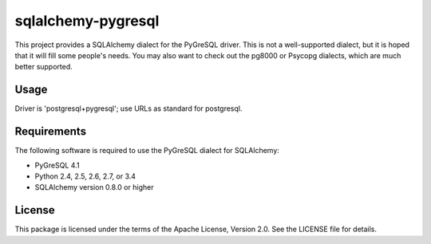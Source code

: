 .. ***************************************************************************
.. Copyright (c) 2015 Kaolin Imago Fire. All rights reserved. See License.
.. ***************************************************************************

sqlalchemy-pygresql
===================
This project provides a SQLAlchemy dialect for the PyGreSQL driver. This is not
a well-supported dialect, but it is hoped that it will fill some people's needs.
You may also want to check out the pg8000 or Psycopg dialects, which are much
better supported.

Usage
-----

Driver is 'postgresql+pygresql'; use URLs as standard for postgresql.

Requirements
------------
The following software is required to use the PyGreSQL dialect for SQLAlchemy:

* PyGreSQL 4.1
* Python 2.4, 2.5, 2.6, 2.7, or 3.4
* SQLAlchemy version 0.8.0 or higher

License
-------
This package is licensed under the terms of the Apache License, Version 2.0. See
the LICENSE file for details.
